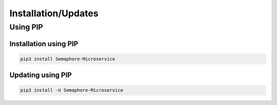 Installation/Updates
####################

Using PIP
*********

Installation using PIP
======================

.. code-block:: bash

   pip3 install Semaphore-Microservice


Updating using PIP
==================

.. code-block:: bash

   pip3 install -U Semaphore-Microservice
